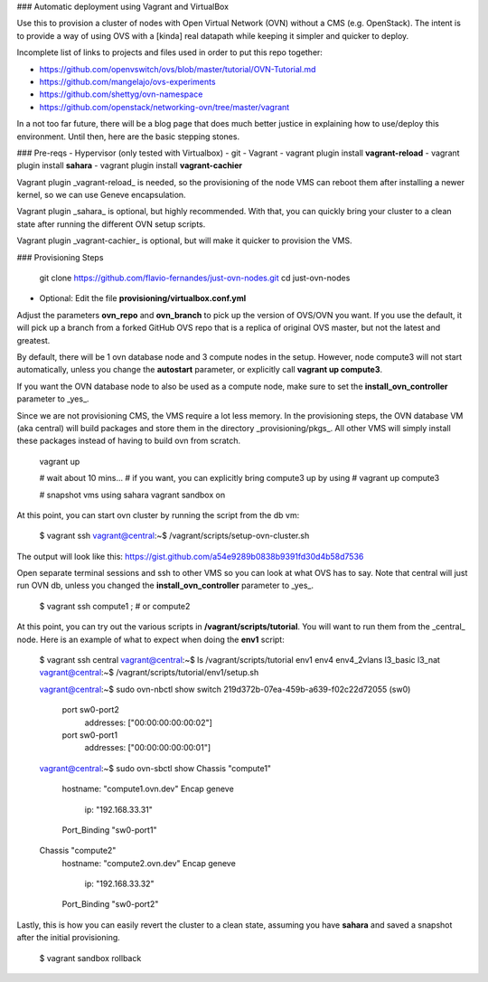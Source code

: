 ### Automatic deployment using Vagrant and VirtualBox

Use this to provision a cluster of nodes with Open Virtual Network
(OVN) without a CMS (e.g. OpenStack). The intent is to provide a way of using OVS
with a [kinda] real datapath while keeping it simpler and quicker to deploy.

Incomplete list of links to projects and files used in order to put this repo together:

- https://github.com/openvswitch/ovs/blob/master/tutorial/OVN-Tutorial.md
- https://github.com/mangelajo/ovs-experiments
- https://github.com/shettyg/ovn-namespace
- https://github.com/openstack/networking-ovn/tree/master/vagrant

In a not too far future, there will be a blog page that does much better justice in explaining how to use/deploy this environment. Until then, here are the basic stepping stones.

### Pre-reqs
- Hypervisor (only tested with Virtualbox)
- git
- Vagrant
- vagrant plugin install **vagrant-reload**
- vagrant plugin install **sahara**
- vagrant plugin install **vagrant-cachier**

Vagrant plugin _vagrant-reload_ is needed, so the provisioning of the node VMS can reboot them after installing a newer kernel, so we can use Geneve encapsulation.

Vagrant plugin _sahara_ is optional, but highly recommended. With that, you can quickly bring your cluster to a clean state after running the different OVN setup scripts.

Vagrant plugin _vagrant-cachier_ is optional, but will make it quicker to provision the VMS.

### Provisioning Steps

    git clone https://github.com/flavio-fernandes/just-ovn-nodes.git
    cd just-ovn-nodes

- Optional: Edit the file **provisioning/virtualbox.conf.yml**

Adjust the parameters **ovn_repo** and **ovn_branch** to pick up the version of OVS/OVN you want. If you use the default, it will pick up a branch from a forked GitHub OVS repo that is a replica of original OVS master, but not the latest and greatest.

By default, there will be 1 ovn database node and 3 compute nodes in the setup.
However, node compute3 will not start automatically, unless you change the **autostart** parameter, or explicitly call **vagrant up compute3**.

If you want the OVN database node to also be used as a compute node, make sure
to set the **install_ovn_controller** parameter to _yes_.

Since we are not provisioning CMS, the VMS require a lot less memory. In the provisioning steps, the OVN database VM (aka central) will build packages and store them in the directory _provisioning/pkgs_. All other VMS will simply install these packages instead of having to build ovn from scratch.

    vagrant up

    # wait about 10 mins...
    # if you want, you can explicitly bring compute3 up by using
    # vagrant up compute3

    # snapshot vms using sahara
    vagrant sandbox on

At this point, you can start ovn cluster by running the script from the db vm:

    $ vagrant ssh
    vagrant@central:~$ /vagrant/scripts/setup-ovn-cluster.sh

The output will look like this: https://gist.github.com/a54e9289b0838b9391fd30d4b58d7536

Open separate terminal sessions and ssh to other VMS so you can look at what OVS has to say. Note that central will just run OVN db, unless you changed the **install_ovn_controller** parameter to _yes_.

    $ vagrant ssh compute1   ;  # or compute2

At this point, you can try out the various scripts in **/vagrant/scripts/tutorial**. You will want to run them from the _central_ node.
Here is an example of what to expect when doing the **env1** script:

    $ vagrant ssh central
    vagrant@central:~$ ls /vagrant/scripts/tutorial
    env1  env4  env4_2vlans  l3_basic  l3_nat
    vagrant@central:~$ /vagrant/scripts/tutorial/env1/setup.sh

    vagrant@central:~$ sudo ovn-nbctl show
    switch 219d372b-07ea-459b-a639-f02c22d72055 (sw0)
        port sw0-port2
            addresses: ["00:00:00:00:00:02"]
        port sw0-port1
            addresses: ["00:00:00:00:00:01"]

    vagrant@central:~$ sudo ovn-sbctl show
    Chassis "compute1"
        hostname: "compute1.ovn.dev"
        Encap geneve
            ip: "192.168.33.31"
        Port_Binding "sw0-port1"
    Chassis "compute2"
        hostname: "compute2.ovn.dev"
        Encap geneve
            ip: "192.168.33.32"
        Port_Binding "sw0-port2"

Lastly, this is how you can easily revert the cluster to a clean state,
assuming you have **sahara** and saved a snapshot after the initial provisioning.

    $ vagrant sandbox rollback

